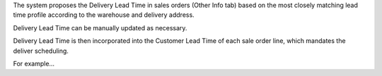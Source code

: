 The system proposes the Delivery Lead Time in sales orders (Other Info tab) based on the
most closely matching lead time profile according to the warehouse and delivery address.

Delivery Lead Time can be manually updated as necessary.

Delivery Lead Time is then incorporated into the Customer Lead Time of each sale order line, which mandates the deliver scheduling.

For example...
